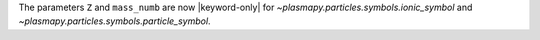 The parameters ``Z`` and ``mass_numb`` are now |keyword-only| for
`~plasmapy.particles.symbols.ionic_symbol` and
`~plasmapy.particles.symbols.particle_symbol`.
